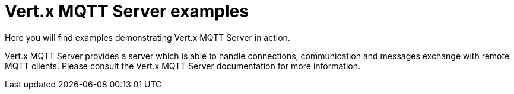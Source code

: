 = Vert.x MQTT Server examples

Here you will find examples demonstrating Vert.x MQTT Server in action.

Vert.x MQTT Server provides a server which is able to handle connections, communication and messages exchange with remote MQTT clients. 
Please consult the Vert.x MQTT Server documentation for more information.

